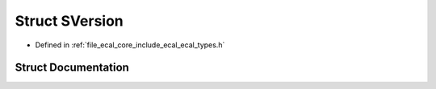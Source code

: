 .. _exhale_struct_structeCAL_1_1SVersion:

Struct SVersion
===============

- Defined in :ref:`file_ecal_core_include_ecal_ecal_types.h`


Struct Documentation
--------------------


.. doxygenstruct:: eCAL::SVersion
   :project: eCAL
   :members:
   :protected-members:
   :undoc-members: